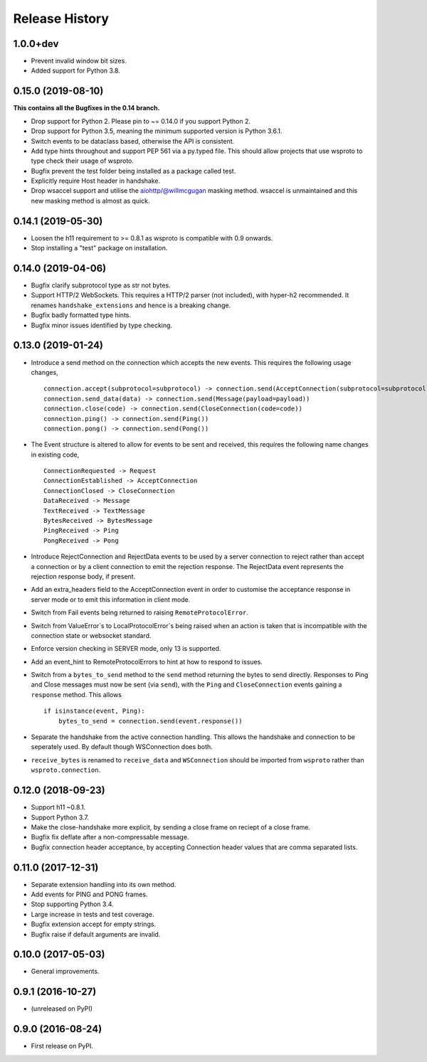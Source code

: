 Release History
===============

1.0.0+dev
---------

- Prevent invalid window bit sizes.
- Added support for Python 3.8.


0.15.0 (2019-08-10)
-------------------

**This contains all the Bugfixes in the 0.14 branch.**

- Drop support for Python 2. Please pin to ~= 0.14.0 if you support
  Python 2.
- Drop support for Python 3.5, meaning the minimum supported version
  is Python 3.6.1.
- Switch events to be dataclass based, otherwise the API is
  consistent.
- Add type hints throughout and support PEP 561 via a py.typed
  file. This should allow projects that use wsproto to type check their
  usage of wsproto.
- Bugfix prevent the test folder being installed as a package called
  test.
- Explicitly require Host header in handshake.
- Drop wsaccel support and utilise the aiohttp/@willmcgugan masking
  method. wsaccel is unmaintained and this new masking method is
  almost as quick.

0.14.1 (2019-05-30)
-------------------

- Loosen the h11 requirement to >= 0.8.1 as wsproto is compatible with
  0.9 onwards.
- Stop installing a "test" package on installation.

0.14.0 (2019-04-06)
-------------------

- Bugfix clarify subprotocol type as str not bytes.
- Support HTTP/2 WebSockets. This requires a HTTP/2 parser (not
  included), with hyper-h2 recommended. It renames
  ``handshake_extensions`` and hence is a breaking change.
- Bugfix badly formatted type hints.
- Bugfix minor issues identified by type checking.

0.13.0 (2019-01-24)
-------------------

- Introduce a send method on the connection which accepts the new
  events. This requires the following usage changes, ::

    connection.accept(subprotocol=subprotocol) -> connection.send(AcceptConnection(subprotocol=subprotocol))
    connection.send_data(data) -> connection.send(Message(payload=payload))
    connection.close(code) -> connection.send(CloseConnection(code=code))
    connection.ping() -> connection.send(Ping())
    connection.pong() -> connection.send(Pong())

- The Event structure is altered to allow for events to be sent and
  received, this requires the following name changes in existing code, ::

    ConnectionRequested -> Request
    ConnectionEstablished -> AcceptConnection
    ConnectionClosed -> CloseConnection
    DataReceived -> Message
    TextReceived -> TextMessage
    BytesReceived -> BytesMessage
    PingReceived -> Ping
    PongReceived -> Pong

- Introduce RejectConnection and RejectData events to be used by a
  server connection to reject rather than accept a connection or by a
  client connection to emit the rejection response. The RejectData
  event represents the rejection response body, if present.
- Add an extra_headers field to the AcceptConnection event in order to
  customise the acceptance response in server mode or to emit this
  information in client mode.
- Switch from Fail events being returned to raising ``RemoteProtocolError``.
- Switch from ValueError`s to LocalProtocolError`s being raised when
  an action is taken that is incompatible with the connection state or
  websocket standard.
- Enforce version checking in SERVER mode, only 13 is supported.
- Add an event_hint to RemoteProtocolErrors to hint at how to respond
  to issues.
- Switch from a ``bytes_to_send`` method to the ``send`` method
  returning the bytes to send directly. Responses to Ping and Close
  messages must now be sent (via ``send``), with the ``Ping`` and
  ``CloseConnection`` events gaining a ``response`` method. This
  allows ::

    if isinstance(event, Ping):
        bytes_to_send = connection.send(event.response())
- Separate the handshake from the active connection handling. This
  allows the handshake and connection to be seperately used. By
  default though WSConnection does both.
- ``receive_bytes`` is renamed to ``receive_data`` and
  ``WSConnection`` should be imported from ``wsproto`` rather than
  ``wsproto.connection``.

0.12.0 (2018-09-23)
-------------------

- Support h11 ~0.8.1.
- Support Python 3.7.
- Make the close-handshake more explicit, by sending a close frame on
  reciept of a close frame.
- Bugfix fix deflate after a non-compressable message.
- Bugfix connection header acceptance, by accepting Connection header
  values that are comma separated lists.

0.11.0 (2017-12-31)
-------------------

- Separate extension handling into its own method.
- Add events for PING and PONG frames.
- Stop supporting Python 3.4.
- Large increase in tests and test coverage.
- Bugfix extension accept for empty strings.
- Bugfix raise if default arguments are invalid.

0.10.0 (2017-05-03)
-------------------

- General improvements.

0.9.1 (2016-10-27)
------------------

- (unreleased on PyPI)

0.9.0 (2016-08-24)
------------------

- First release on PyPI.
